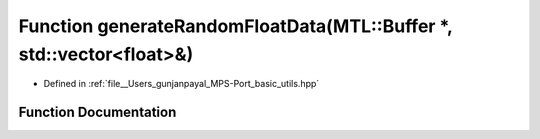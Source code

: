 .. _exhale_function_basic__utils_8hpp_1acfd5af8d41b0021b8c962563fb336af7:

Function generateRandomFloatData(MTL::Buffer \*, std::vector<float>&)
=====================================================================

- Defined in :ref:`file__Users_gunjanpayal_MPS-Port_basic_utils.hpp`


Function Documentation
----------------------


.. doxygenfunction:: generateRandomFloatData(MTL::Buffer *, std::vector<float>&)
   :project: MPSCPP